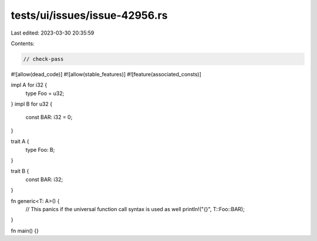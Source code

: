 tests/ui/issues/issue-42956.rs
==============================

Last edited: 2023-03-30 20:35:59

Contents:

.. code-block:: rs

    // check-pass
#![allow(dead_code)]
#![allow(stable_features)]
#![feature(associated_consts)]

impl A for i32 {
    type Foo = u32;
}
impl B for u32 {
    const BAR: i32 = 0;
}

trait A {
    type Foo: B;
}

trait B {
    const BAR: i32;
}

fn generic<T: A>() {
    // This panics if the universal function call syntax is used as well
    println!("{}", T::Foo::BAR);
}

fn main() {}


